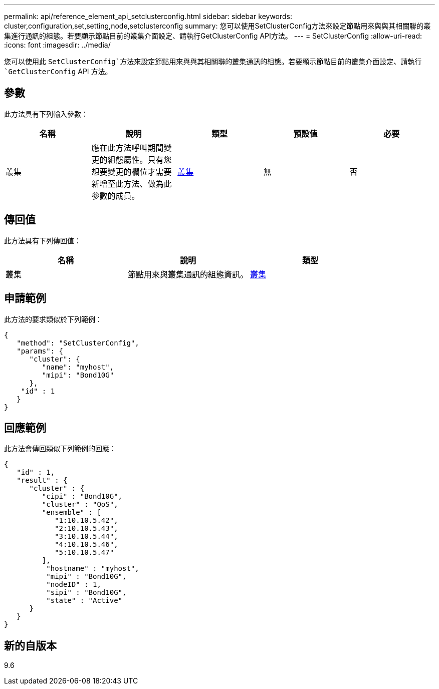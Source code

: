 ---
permalink: api/reference_element_api_setclusterconfig.html 
sidebar: sidebar 
keywords: cluster,configuration,set,setting,node,setclusterconfig 
summary: 您可以使用SetClusterConfig方法來設定節點用來與與其相關聯的叢集進行通訊的組態。若要顯示節點目前的叢集介面設定、請執行GetClusterConfig API方法。 
---
= SetClusterConfig
:allow-uri-read: 
:icons: font
:imagesdir: ../media/


[role="lead"]
您可以使用此 `SetClusterConfig`方法來設定節點用來與與其相關聯的叢集通訊的組態。若要顯示節點目前的叢集介面設定、請執行 `GetClusterConfig` API 方法。



== 參數

此方法具有下列輸入參數：

|===
| 名稱 | 說明 | 類型 | 預設值 | 必要 


 a| 
叢集
 a| 
應在此方法呼叫期間變更的組態屬性。只有您想要變更的欄位才需要新增至此方法、做為此參數的成員。
 a| 
xref:reference_element_api_cluster.adoc[叢集]
 a| 
無
 a| 
否

|===


== 傳回值

此方法具有下列傳回值：

|===
| 名稱 | 說明 | 類型 


 a| 
叢集
 a| 
節點用來與叢集通訊的組態資訊。
 a| 
xref:reference_element_api_cluster.adoc[叢集]

|===


== 申請範例

此方法的要求類似於下列範例：

[listing]
----
{
   "method": "SetClusterConfig",
   "params": {
      "cluster": {
         "name": "myhost",
         "mipi": "Bond10G"
      },
    "id" : 1
   }
}
----


== 回應範例

此方法會傳回類似下列範例的回應：

[listing]
----
{
   "id" : 1,
   "result" : {
      "cluster" : {
         "cipi" : "Bond10G",
         "cluster" : "QoS",
         "ensemble" : [
            "1:10.10.5.42",
            "2:10.10.5.43",
            "3:10.10.5.44",
            "4:10.10.5.46",
            "5:10.10.5.47"
         ],
          "hostname" : "myhost",
          "mipi" : "Bond10G",
          "nodeID" : 1,
          "sipi" : "Bond10G",
          "state" : "Active"
      }
   }
}
----


== 新的自版本

9.6
